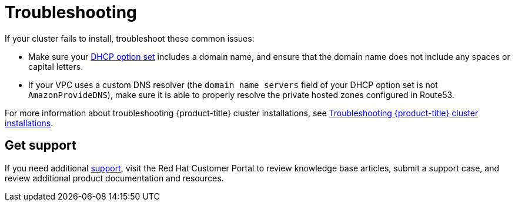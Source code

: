 // Snippet included in the following assemblies:
//
// * rosa_hcp/rosa-hcp-quickstart-guide.adoc
// * rosa_hcp/rosa-hcp-egress-zero-install.adoc
// * rosa_hcp/rosa-hcp-creating-cluster-with-aws-kms-key.adoc
// * rosa_hcp/rosa-hcp-sts-creating-a-cluster-quickly.adoc

:_mod-docs-content-type: SNIPPET

[id="troubleshooting_shared-vpc-hcp_vpc-creation_{context}"]
= Troubleshooting

If your cluster fails to install, troubleshoot these common issues:

* Make sure your link:https://docs.aws.amazon.com/vpc/latest/userguide/VPC_DHCP_Options.html[DHCP option set] includes a domain name, and ensure that the domain name does not include any spaces or capital letters.
* If your VPC uses a custom DNS resolver (the `domain name servers` field of your DHCP option set is not `AmazonProvideDNS`), make sure it is able to properly resolve the private hosted zones configured in Route53.

For more information about troubleshooting {product-title} cluster installations, see xref:../support/troubleshooting/rosa-troubleshooting-installations-hcp.adoc#rosa-troubleshooting-installations-hcp[Troubleshooting {product-title} cluster installations].


[id="troubleshooting_vpc-support_{context}"]
== Get support

If you need additional xref:../support/getting-support.adoc#getting-support[support], visit the Red Hat Customer Portal to review knowledge base articles, submit a support case, and review additional product documentation and resources.